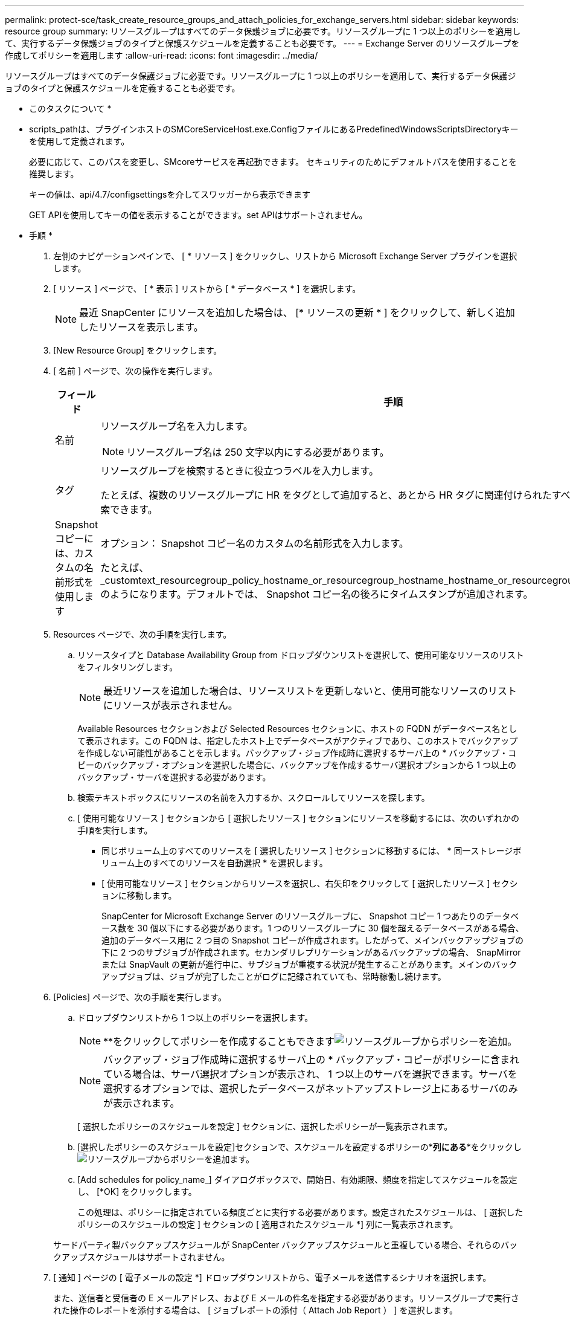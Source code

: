 ---
permalink: protect-sce/task_create_resource_groups_and_attach_policies_for_exchange_servers.html 
sidebar: sidebar 
keywords: resource group 
summary: リソースグループはすべてのデータ保護ジョブに必要です。リソースグループに 1 つ以上のポリシーを適用して、実行するデータ保護ジョブのタイプと保護スケジュールを定義することも必要です。 
---
= Exchange Server のリソースグループを作成してポリシーを適用します
:allow-uri-read: 
:icons: font
:imagesdir: ../media/


[role="lead"]
リソースグループはすべてのデータ保護ジョブに必要です。リソースグループに 1 つ以上のポリシーを適用して、実行するデータ保護ジョブのタイプと保護スケジュールを定義することも必要です。

* このタスクについて *

* scripts_pathは、プラグインホストのSMCoreServiceHost.exe.ConfigファイルにあるPredefinedWindowsScriptsDirectoryキーを使用して定義されます。
+
必要に応じて、このパスを変更し、SMcoreサービスを再起動できます。  セキュリティのためにデフォルトパスを使用することを推奨します。

+
キーの値は、api/4.7/configsettingsを介してスワッガーから表示できます

+
GET APIを使用してキーの値を表示することができます。set APIはサポートされません。



* 手順 *

. 左側のナビゲーションペインで、 [ * リソース ] をクリックし、リストから Microsoft Exchange Server プラグインを選択します。
. [ リソース ] ページで、 [ * 表示 ] リストから [ * データベース * ] を選択します。
+

NOTE: 最近 SnapCenter にリソースを追加した場合は、 [* リソースの更新 * ] をクリックして、新しく追加したリソースを表示します。

. [New Resource Group] をクリックします。
. [ 名前 ] ページで、次の操作を実行します。
+
|===
| フィールド | 手順 


 a| 
名前
 a| 
リソースグループ名を入力します。


NOTE: リソースグループ名は 250 文字以内にする必要があります。



 a| 
タグ
 a| 
リソースグループを検索するときに役立つラベルを入力します。

たとえば、複数のリソースグループに HR をタグとして追加すると、あとから HR タグに関連付けられたすべてのリソースグループを検索できます。



 a| 
Snapshot コピーには、カスタムの名前形式を使用します
 a| 
オプション： Snapshot コピー名のカスタムの名前形式を入力します。

たとえば、 _customtext_resourcegroup_policy_hostname_or_resourcegroup_hostname_hostname_or_resourcegroup_hostname_hostname_1 のようになります。デフォルトでは、 Snapshot コピー名の後ろにタイムスタンプが追加されます。

|===
. Resources ページで、次の手順を実行します。
+
.. リソースタイプと Database Availability Group from ドロップダウンリストを選択して、使用可能なリソースのリストをフィルタリングします。
+

NOTE: 最近リソースを追加した場合は、リソースリストを更新しないと、使用可能なリソースのリストにリソースが表示されません。



+
Available Resources セクションおよび Selected Resources セクションに、ホストの FQDN がデータベース名として表示されます。この FQDN は、指定したホスト上でデータベースがアクティブであり、このホストでバックアップを作成しない可能性があることを示します。バックアップ・ジョブ作成時に選択するサーバ上の * バックアップ・コピーのバックアップ・オプションを選択した場合に、バックアップを作成するサーバ選択オプションから 1 つ以上のバックアップ・サーバを選択する必要があります。

+
.. 検索テキストボックスにリソースの名前を入力するか、スクロールしてリソースを探します。
.. [ 使用可能なリソース ] セクションから [ 選択したリソース ] セクションにリソースを移動するには、次のいずれかの手順を実行します。
+
*** 同じボリューム上のすべてのリソースを [ 選択したリソース ] セクションに移動するには、 * 同一ストレージボリューム上のすべてのリソースを自動選択 * を選択します。
*** [ 使用可能なリソース ] セクションからリソースを選択し、右矢印をクリックして [ 選択したリソース ] セクションに移動します。
+
SnapCenter for Microsoft Exchange Server のリソースグループに、 Snapshot コピー 1 つあたりのデータベース数を 30 個以下にする必要があります。1 つのリソースグループに 30 個を超えるデータベースがある場合、追加のデータベース用に 2 つ目の Snapshot コピーが作成されます。したがって、メインバックアップジョブの下に 2 つのサブジョブが作成されます。セカンダリレプリケーションがあるバックアップの場合、 SnapMirror または SnapVault の更新が進行中に、サブジョブが重複する状況が発生することがあります。メインのバックアップジョブは、ジョブが完了したことがログに記録されていても、常時稼働し続けます。





. [Policies] ページで、次の手順を実行します。
+
.. ドロップダウンリストから 1 つ以上のポリシーを選択します。
+

NOTE: **をクリックしてポリシーを作成することもできますimage:../media/add_policy_from_resourcegroup.gif["リソースグループからポリシーを追加"]。

+

NOTE: バックアップ・ジョブ作成時に選択するサーバ上の * バックアップ・コピーがポリシーに含まれている場合は、サーバ選択オプションが表示され、 1 つ以上のサーバを選択できます。サーバを選択するオプションでは、選択したデータベースがネットアップストレージ上にあるサーバのみが表示されます。

+
[ 選択したポリシーのスケジュールを設定 ] セクションに、選択したポリシーが一覧表示されます。

.. [選択したポリシーのスケジュールを設定]セクションで、スケジュールを設定するポリシーの*[スケジュールの設定]*列にある**をクリックしimage:../media/add_policy_from_resourcegroup.gif["リソースグループからポリシーを追加"]ます。
.. [Add schedules for policy_name_] ダイアログボックスで、開始日、有効期限、頻度を指定してスケジュールを設定し、 [*OK] をクリックします。
+
この処理は、ポリシーに指定されている頻度ごとに実行する必要があります。設定されたスケジュールは、 [ 選択したポリシーのスケジュールの設定 ] セクションの [ 適用されたスケジュール *] 列に一覧表示されます。

+
サードパーティ製バックアップスケジュールが SnapCenter バックアップスケジュールと重複している場合、それらのバックアップスケジュールはサポートされません。



. [ 通知 ] ページの [ 電子メールの設定 *] ドロップダウンリストから、電子メールを送信するシナリオを選択します。
+
また、送信者と受信者の E メールアドレス、および E メールの件名を指定する必要があります。リソースグループで実行された操作のレポートを添付する場合は、 [ ジョブレポートの添付（ Attach Job Report ） ] を選択します。

+
Eメール通知を利用する場合は、GUIまたはPowerShellコマンドを使用して、SMTPサーバの詳細を指定しておく必要があります `Set-SmSmtpServer`。

+
コマンドレットで使用できるパラメータとその説明については、 RUN_Get-Help コマンド _NAME_ を実行して参照できます。または、を参照することもできます https://docs.netapp.com/us-en/snapcenter-cmdlets-48/index.html["SnapCenter ソフトウェアコマンドレットリファレンスガイド"^]。

. 概要を確認し、 [ 完了 ] をクリックします。


